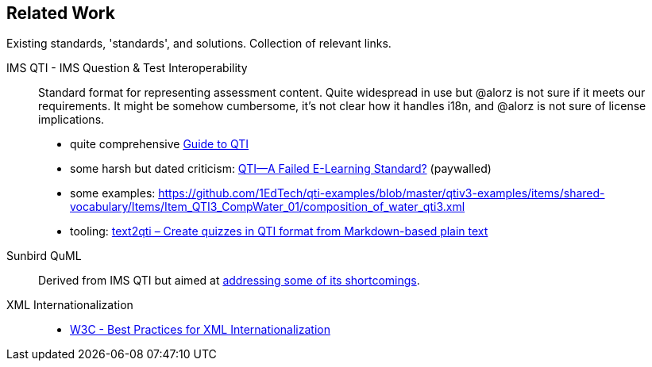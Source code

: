 == Related Work

Existing standards, 'standards', and solutions. Collection of relevant links.

IMS QTI - IMS Question & Test Interoperability::
Standard format for representing assessment content.
Quite widespread in use but @alorz is not sure if it meets our requirements.
It might be somehow cumbersome, it's not clear how it handles i18n, and @alorz is not sure of license implications. 
* quite comprehensive https://digitaliser.getmarked.ai/blog/complete-guide-to-qti/[Guide to QTI]
* some harsh but dated criticism: https://www.igi-global.com/chapter/qti-failed-learning-standard/46352[QTI—A Failed E-Learning Standard?] (paywalled)
* some examples: https://github.com/1EdTech/qti-examples/blob/master/qtiv3-examples/items/shared-vocabulary/Items/Item_QTI3_CompWater_01/composition_of_water_qti3.xml
* tooling: https://pypi.org/project/text2qti/[text2qti – Create quizzes in QTI format from Markdown-based plain text]

Sunbird QuML::
Derived from IMS QTI but aimed at https://quml.sunbird.org/#quml-specification[addressing some of its shortcomings].

XML Internationalization::
* https://www.w3.org/TR/xml-i18n-bp/[W3C - Best Practices for XML Internationalization]
